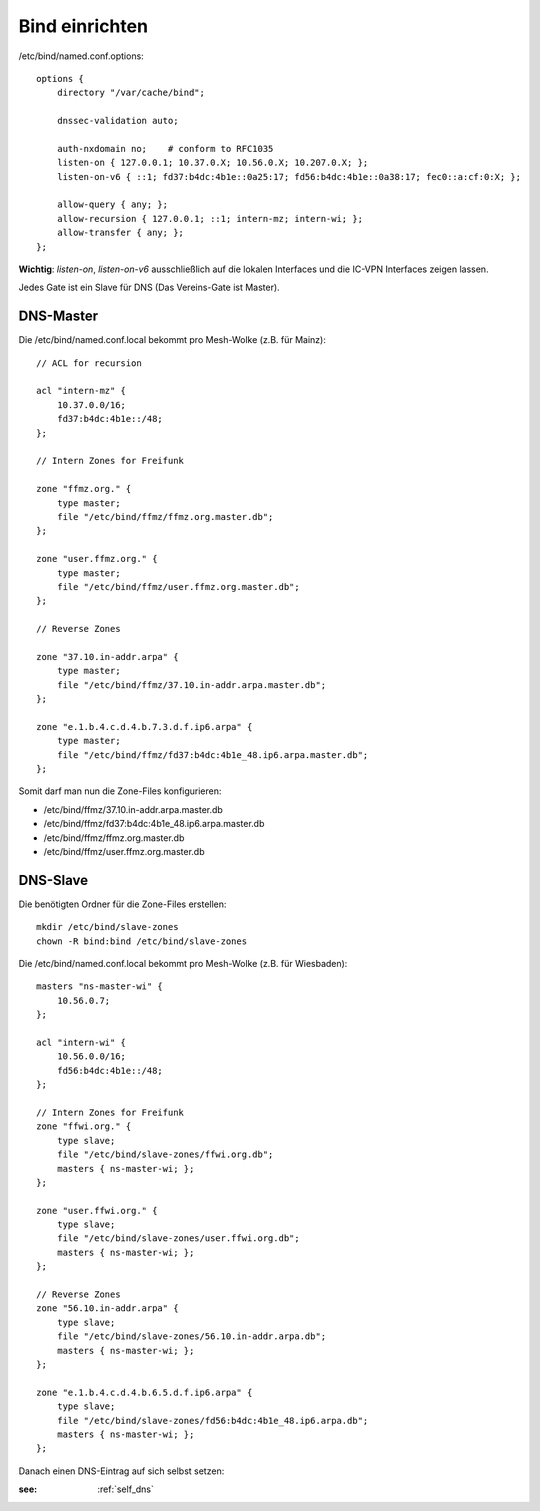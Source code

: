 .. _bind:

Bind einrichten
===============

/etc/bind/named.conf.options::

    options {
        directory "/var/cache/bind";

        dnssec-validation auto;

        auth-nxdomain no;    # conform to RFC1035
        listen-on { 127.0.0.1; 10.37.0.X; 10.56.0.X; 10.207.0.X; };
        listen-on-v6 { ::1; fd37:b4dc:4b1e::0a25:17; fd56:b4dc:4b1e::0a38:17; fec0::a:cf:0:X; };

        allow-query { any; };
        allow-recursion { 127.0.0.1; ::1; intern-mz; intern-wi; };
        allow-transfer { any; };
    };


**Wichtig**: *listen-on*, *listen-on-v6* ausschließlich auf die lokalen Interfaces und die IC-VPN Interfaces zeigen lassen.

Jedes Gate ist ein Slave für DNS (Das Vereins-Gate ist Master).

DNS-Master
----------

Die /etc/bind/named.conf.local bekommt pro Mesh-Wolke (z.B. für Mainz)::

    // ACL for recursion

    acl "intern-mz" {
        10.37.0.0/16;
        fd37:b4dc:4b1e::/48;
    };

    // Intern Zones for Freifunk

    zone "ffmz.org." {
        type master;
        file "/etc/bind/ffmz/ffmz.org.master.db";
    };

    zone "user.ffmz.org." {
        type master;
        file "/etc/bind/ffmz/user.ffmz.org.master.db";
    };

    // Reverse Zones

    zone "37.10.in-addr.arpa" {
        type master;
        file "/etc/bind/ffmz/37.10.in-addr.arpa.master.db";
    };

    zone "e.1.b.4.c.d.4.b.7.3.d.f.ip6.arpa" {
        type master;
        file "/etc/bind/ffmz/fd37:b4dc:4b1e_48.ip6.arpa.master.db";
    };

Somit darf man nun die Zone-Files konfigurieren:

* /etc/bind/ffmz/37.10.in-addr.arpa.master.db
* /etc/bind/ffmz/fd37:b4dc:4b1e_48.ip6.arpa.master.db
* /etc/bind/ffmz/ffmz.org.master.db
* /etc/bind/ffmz/user.ffmz.org.master.db


DNS-Slave
---------

Die benötigten Ordner für die Zone-Files erstellen::

    mkdir /etc/bind/slave-zones
    chown -R bind:bind /etc/bind/slave-zones

Die /etc/bind/named.conf.local bekommt pro Mesh-Wolke (z.B. für Wiesbaden)::

    masters "ns-master-wi" {
        10.56.0.7;
    };

    acl "intern-wi" {
        10.56.0.0/16;
        fd56:b4dc:4b1e::/48;
    };

    // Intern Zones for Freifunk
    zone "ffwi.org." {
        type slave;
        file "/etc/bind/slave-zones/ffwi.org.db";
        masters { ns-master-wi; };
    };

    zone "user.ffwi.org." {
        type slave;
        file "/etc/bind/slave-zones/user.ffwi.org.db";
        masters { ns-master-wi; };
    };

    // Reverse Zones
    zone "56.10.in-addr.arpa" {
        type slave;
        file "/etc/bind/slave-zones/56.10.in-addr.arpa.db";
        masters { ns-master-wi; };
    };

    zone "e.1.b.4.c.d.4.b.6.5.d.f.ip6.arpa" {
        type slave;
        file "/etc/bind/slave-zones/fd56:b4dc:4b1e_48.ip6.arpa.db";
        masters { ns-master-wi; };
    };



Danach einen DNS-Eintrag auf sich selbst setzen:

:see:
    :ref:`self_dns`

